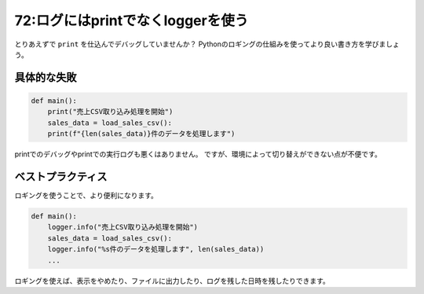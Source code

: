==================================
72:ログにはprintでなくloggerを使う
==================================

とりあえずで ``print`` を仕込んでデバッグしていませんか？　
Pythonのロギングの仕組みを使ってより良い書き方を学びましょう。

具体的な失敗
=================

.. code:: python

   def main():
       print("売上CSV取り込み処理を開始")
       sales_data = load_sales_csv():
       print(f"{len(sales_data)}件のデータを処理します")

printでのデバッグやprintでの実行ログも悪くはありません。
ですが、環境によって切り替えができない点が不便です。

ベストプラクティス
=====================

ロギングを使うことで、より便利になります。

.. code:: python

   def main():
       logger.info("売上CSV取り込み処理を開始")
       sales_data = load_sales_csv():
       logger.info("%s件のデータを処理します", len(sales_data))
       ...

ロギングを使えば、表示をやめたり、ファイルに出力したり、ログを残した日時を残したりできます。

.. omission::
